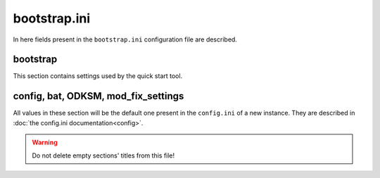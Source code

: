bootstrap.ini
=============

In here fields present in the ``bootstrap.ini`` configuration file are described.

bootstrap
~~~~~~~~~
This section contains settings used by the quick start tool.

.. program:: bootstrap

.. option:: instances_root

    The absolute path to the folder in which the tool will create the new instance root folder.

    :required: yes
    :type: string
    :default: ``""``

.. option:: odksm_folder_path

    The absolute path to the folder containing the odksm ``run.py``.

    :required: yes
    :type: string
    :default: ``""``

config, bat, ODKSM, mod_fix_settings
~~~~~~~~~~~~~~~~~~~~~~~~~~~~~~~~~~~~

All values in these section will be the default one present in the ``config.ini`` of a new instance. They are described
in :doc:`the config.ini documentation<config>`.

.. warning:: Do not delete empty sections' titles from this file!
